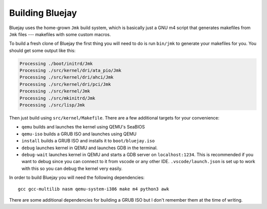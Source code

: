 Building Bluejay
================

Bluejay uses the home-grown ``Jmk`` build system, which is basically just a GNU
m4 script that generates makefiles from ``Jmk`` files --- makefiles with some
custom macros.

To build a fresh clone of Bluejay the first thing you will need to do is run
``bin/jmk`` to generate your makefiles for you. You should get some output like
this:

.. code-block::

    Processing ./boot/initrd/Jmk
    Processing ./src/kernel/dri/ata_pio/Jmk
    Processing ./src/kernel/dri/ahci/Jmk
    Processing ./src/kernel/dri/pci/Jmk
    Processing ./src/kernel/Jmk
    Processing ./src/mkinitrd/Jmk
    Processing ./src/lisp/Jmk

Then just build using ``src/kernel/Makefile``. There are a few additional
targets for your convenience:

- ``qemu`` builds and launches the kernel using QEMU's SeaBIOS
- ``qemu-iso`` builds a GRUB ISO and launches using QEMU
- ``install`` builds a GRUB ISO and installs it to ``boot/bluejay.iso``
- ``debug`` launches kernel in QEMU and launches GDB in the terminal.
- ``debug-wait`` launches kernel in QEMU and starts a GDB server on ``localhost:1234``.
  This is recommended if you want to debug since you can connect to it from vscode or
  any other IDE. ``.vscode/launch.json`` is set up to work with this so you can debug
  the kernel very easily.

In order to build Bluejay you will need the following dependencies::

    gcc gcc-multilib nasm qemu-system-i386 make m4 python3 awk

There are some additional dependencies for building a GRUB ISO but I don't
remember them at the time of writing.
